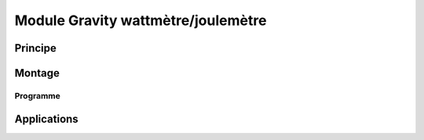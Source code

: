 Module Gravity wattmètre/joulemètre
===================================

Principe
--------

Montage
-------

Programme
_________


Applications
------------
